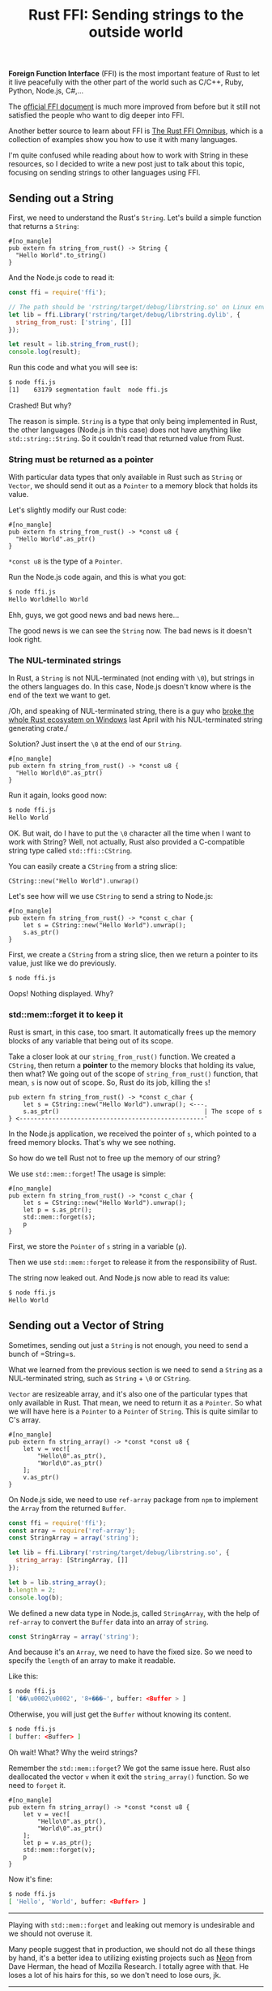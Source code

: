 #+TITLE: Rust FFI: Sending strings to the outside world
#+OPTIONS: timestamp:nil
#+HTML_HEAD: <link rel="stylesheet" type="text/css" href="css/hack.css" />
#+HTML_LINK_HOME: /

*Foreign Function Interface* (FFI) is the most important feature of Rust
to let it live peacefully with the other part of the world such as
C/C++, Ruby, Python, Node.js, C#,...

The [[https://doc.rust-lang.org/book/ffi.html][official FFI document]]
is much more improved from before but it still not satisfied the people
who want to dig deeper into FFI.

Another better source to learn about FFI is
[[http://jakegoulding.com/rust-ffi-omnibus/basics/][The Rust FFI Omnibus]], which is a collection of examples show you how to use it with
many languages.

I'm quite confused while reading about how to work with String in these
resources, so I decided to write a new post just to talk about this
topic, focusing on sending strings to other languages using FFI.

** Sending out a String
   :PROPERTIES:
   :CUSTOM_ID: sending-out-a-string
   :END:

First, we need to understand the Rust's =String=. Let's build a simple
function that returns a =String=:

#+BEGIN_EXAMPLE
    #[no_mangle]
    pub extern fn string_from_rust() -> String {
      "Hello World".to_string()
    }
#+END_EXAMPLE

And the Node.js code to read it:

#+BEGIN_SRC js
    const ffi = require('ffi');

    // The path should be 'rstring/target/debug/librstring.so' on Linux environment
    let lib = ffi.Library('rstring/target/debug/librstring.dylib', {
      string_from_rust: ['string', []]
    });

    let result = lib.string_from_rust();
    console.log(result);
#+END_SRC

Run this code and what you will see is:

#+BEGIN_SRC sh
    $ node ffi.js
    [1]    63179 segmentation fault  node ffi.js
#+END_SRC

Crashed! But why?

The reason is simple. =String= is a type that only being implemented in
Rust, the other languages (Node.js in this case) does not have anything
like =std::string::String=. So it couldn't read that returned value from
Rust.

*** String must be returned as a pointer
    :PROPERTIES:
    :CUSTOM_ID: string-must-be-returned-as-a-pointer
    :END:

With particular data types that only available in Rust such as =String=
or =Vector=, we should send it out as a =Pointer= to a memory block that
holds its value.

Let's slightly modify our Rust code:

#+BEGIN_EXAMPLE
    #[no_mangle]
    pub extern fn string_from_rust() -> *const u8 {
      "Hello World".as_ptr()
    }
#+END_EXAMPLE

=*const u8= is the type of a =Pointer=.

Run the Node.js code again, and this is what you got:

#+BEGIN_SRC sh
    $ node ffi.js
    Hello WorldHello World
#+END_SRC

Ehh, guys, we got good news and bad news here...

The good news is we can see the =String= now. The bad news is it doesn't
look right.

*** The NUL-terminated strings
    :PROPERTIES:
    :CUSTOM_ID: the-nul-terminated-strings
    :END:

In Rust, a =String= is not NUL-terminated (not ending with =\0=), but
strings in the others languages do. In this case, Node.js doesn't know
where is the end of the text we want to get.

/Oh, and speaking of NUL-terminated string, there is a guy who
[[http://sasheldon.com/blog/2017/05/07/how-i-broke-cargo-for-windows/][broke
the whole Rust ecosystem on Windows]] last April with his NUL-terminated
string generating crate./

Solution? Just insert the =\0= at the end of our =String=.

#+BEGIN_EXAMPLE
    #[no_mangle]
    pub extern fn string_from_rust() -> *const u8 {
      "Hello World\0".as_ptr()
    }
#+END_EXAMPLE

Run it again, looks good now:

#+BEGIN_SRC sh
    $ node ffi.js
    Hello World
#+END_SRC

OK. But wait, do I have to put the =\0= character all the time when I
want to work with String? Well, not actually, Rust also provided a
C-compatible string type called =std::ffi::CString=.

You can easily create a =CString= from a string slice:

#+BEGIN_EXAMPLE
    CString::new("Hello World").unwrap()
#+END_EXAMPLE

Let's see how will we use =CString= to send a string to Node.js:

#+BEGIN_EXAMPLE
    #[no_mangle]
    pub extern fn string_from_rust() -> *const c_char {
        let s = CString::new("Hello World").unwrap();
        s.as_ptr()
    }
#+END_EXAMPLE

First, we create a =CString= from a string slice, then we return a
pointer to its value, just like we do previously.

#+BEGIN_SRC sh
    $ node ffi.js
#+END_SRC

Oops! Nothing displayed. Why?

*** std::mem::forget it to keep it
    :PROPERTIES:
    :CUSTOM_ID: stdmemforget-it-to-keep-it
    :END:

Rust is smart, in this case, too smart. It automatically frees up the
memory blocks of any variable that being out of its scope.

Take a closer look at our =string_from_rust()= function. We created a
=CString=, then return a *pointer* to the memory blocks that holding its
value, then what? We going out of the scope of =string_from_rust()=
function, that mean, =s= is now out of scope. So, Rust do its job,
killing the =s=!

#+BEGIN_EXAMPLE
    pub extern fn string_from_rust() -> *const c_char { 
        let s = CString::new("Hello World").unwrap(); <---.  
        s.as_ptr()                                        | The scope of s
    } <---------------------------------------------------'
#+END_EXAMPLE

In the Node.js application, we received the pointer of =s=, which
pointed to a freed memory blocks. That's why we see nothing.

So how do we tell Rust not to free up the memory of our string?

We use =std::mem::forget=! The usage is simple:

#+BEGIN_EXAMPLE
    #[no_mangle]
    pub extern fn string_from_rust() -> *const c_char {
        let s = CString::new("Hello World").unwrap();
        let p = s.as_ptr();
        std::mem::forget(s);
        p
    }
#+END_EXAMPLE

First, we store the =Pointer= of =s= string in a variable (=p=).

Then we use =std::mem::forget= to release it from the responsibility of
Rust.

The string now leaked out. And Node.js now able to read its value:

#+BEGIN_SRC sh
    $ node ffi.js
    Hello World
#+END_SRC

** Sending out a Vector of String
   :PROPERTIES:
   :CUSTOM_ID: sending-out-a-vector-of-string
   :END:

Sometimes, sending out just a =String= is not enough, you need to send a
bunch of =String=s.

What we learned from the previous section is we need to send a =String=
as a NUL-terminated string, such as =String= + =\0= or =CString=.

=Vector= are resizeable array, and it's also one of the particular types
that only available in Rust. That mean, we need to return it as a
=Pointer=. So what we will have here is a =Pointer= to a =Pointer= of
=String=. This is quite similar to C's array.

#+BEGIN_EXAMPLE
    #[no_mangle]
    pub extern fn string_array() -> *const *const u8 {
        let v = vec![
            "Hello\0".as_ptr(),
            "World\0".as_ptr()
        ];
        v.as_ptr()
    }
#+END_EXAMPLE

On Node.js side, we need to use =ref-array= package from =npm= to
implement the =Array= from the returned =Buffer=.

#+BEGIN_SRC js
    const ffi = require('ffi');
    const array = require('ref-array');
    const StringArray = array('string');

    let lib = ffi.Library('rstring/target/debug/librstring.so', {
      string_array: [StringArray, []]
    });

    let b = lib.string_array();
    b.length = 2;
    console.log(b);
#+END_SRC

We defined a new data type in Node.js, called =StringArray=, with the
help of =ref-array= to convert the =Buffer= data into an array of
=string=.

#+BEGIN_SRC js
    const StringArray = array('string');
#+END_SRC

And because it's an =Array=, we need to have the fixed size. So we need
to specify the =length= of an array to make it readable.

Like this:

#+BEGIN_SRC sh
    $ node ffi.js
    [ '��\u0002\u0002', '8+���~', buffer: <Buffer > ]
#+END_SRC

Otherwise, you will just get the =Buffer= without knowing its content.

#+BEGIN_SRC sh
    $ node ffi.js
    [ buffer: <Buffer> ]
#+END_SRC

Oh wait! What? Why the weird strings?

Remember the =std::mem::forget=? We got the same issue here. Rust also
deallocated the vector =v= when it exit the =string_array()= function.
So we need to =forget= it.

#+BEGIN_EXAMPLE
    #[no_mangle]
    pub extern fn string_array() -> *const *const u8 {
        let v = vec![
            "Hello\0".as_ptr(),
            "World\0".as_ptr()
        ];
        let p = v.as_ptr();
        std::mem::forget(v);
        p
    }
#+END_EXAMPLE

Now it's fine:

#+BEGIN_SRC sh
    $ node ffi.js
    [ 'Hello', 'World', buffer: <Buffer> ]
#+END_SRC

--------------

Playing with =std::mem::forget= and leaking out memory is undesirable
and we should not overuse it.

Many people suggest that in production, we should not do all these
things by hand, it's a better idea to utilizing existing projects such
as [[https://github.com/neon-bindings/neon][Neon]] from Dave Herman, the
head of Mozilla Research. I totally agree with that. He loses a lot of
his hairs for this, so we don't need to lose ours, jk.

--------------

I hope that reading this post would be as helpful for you as writing it
was for me. Any feedback would be greatly appreciated.

Please feel free to leave a comment on my [[https://news.ycombinator.com/item?id=14336140][HackerNews]] and [[https://www.reddit.com/r/rust/comments/6b4ngv/rust_ffi_sending_strings_to_the_outside_world/][Reddit]] post.

--------------

Hey, thanks to HN and Reddit peoples, there are a lot of feedbacks. I
have updated some parts in this post, and I will keep updating. Thank
you so much!
